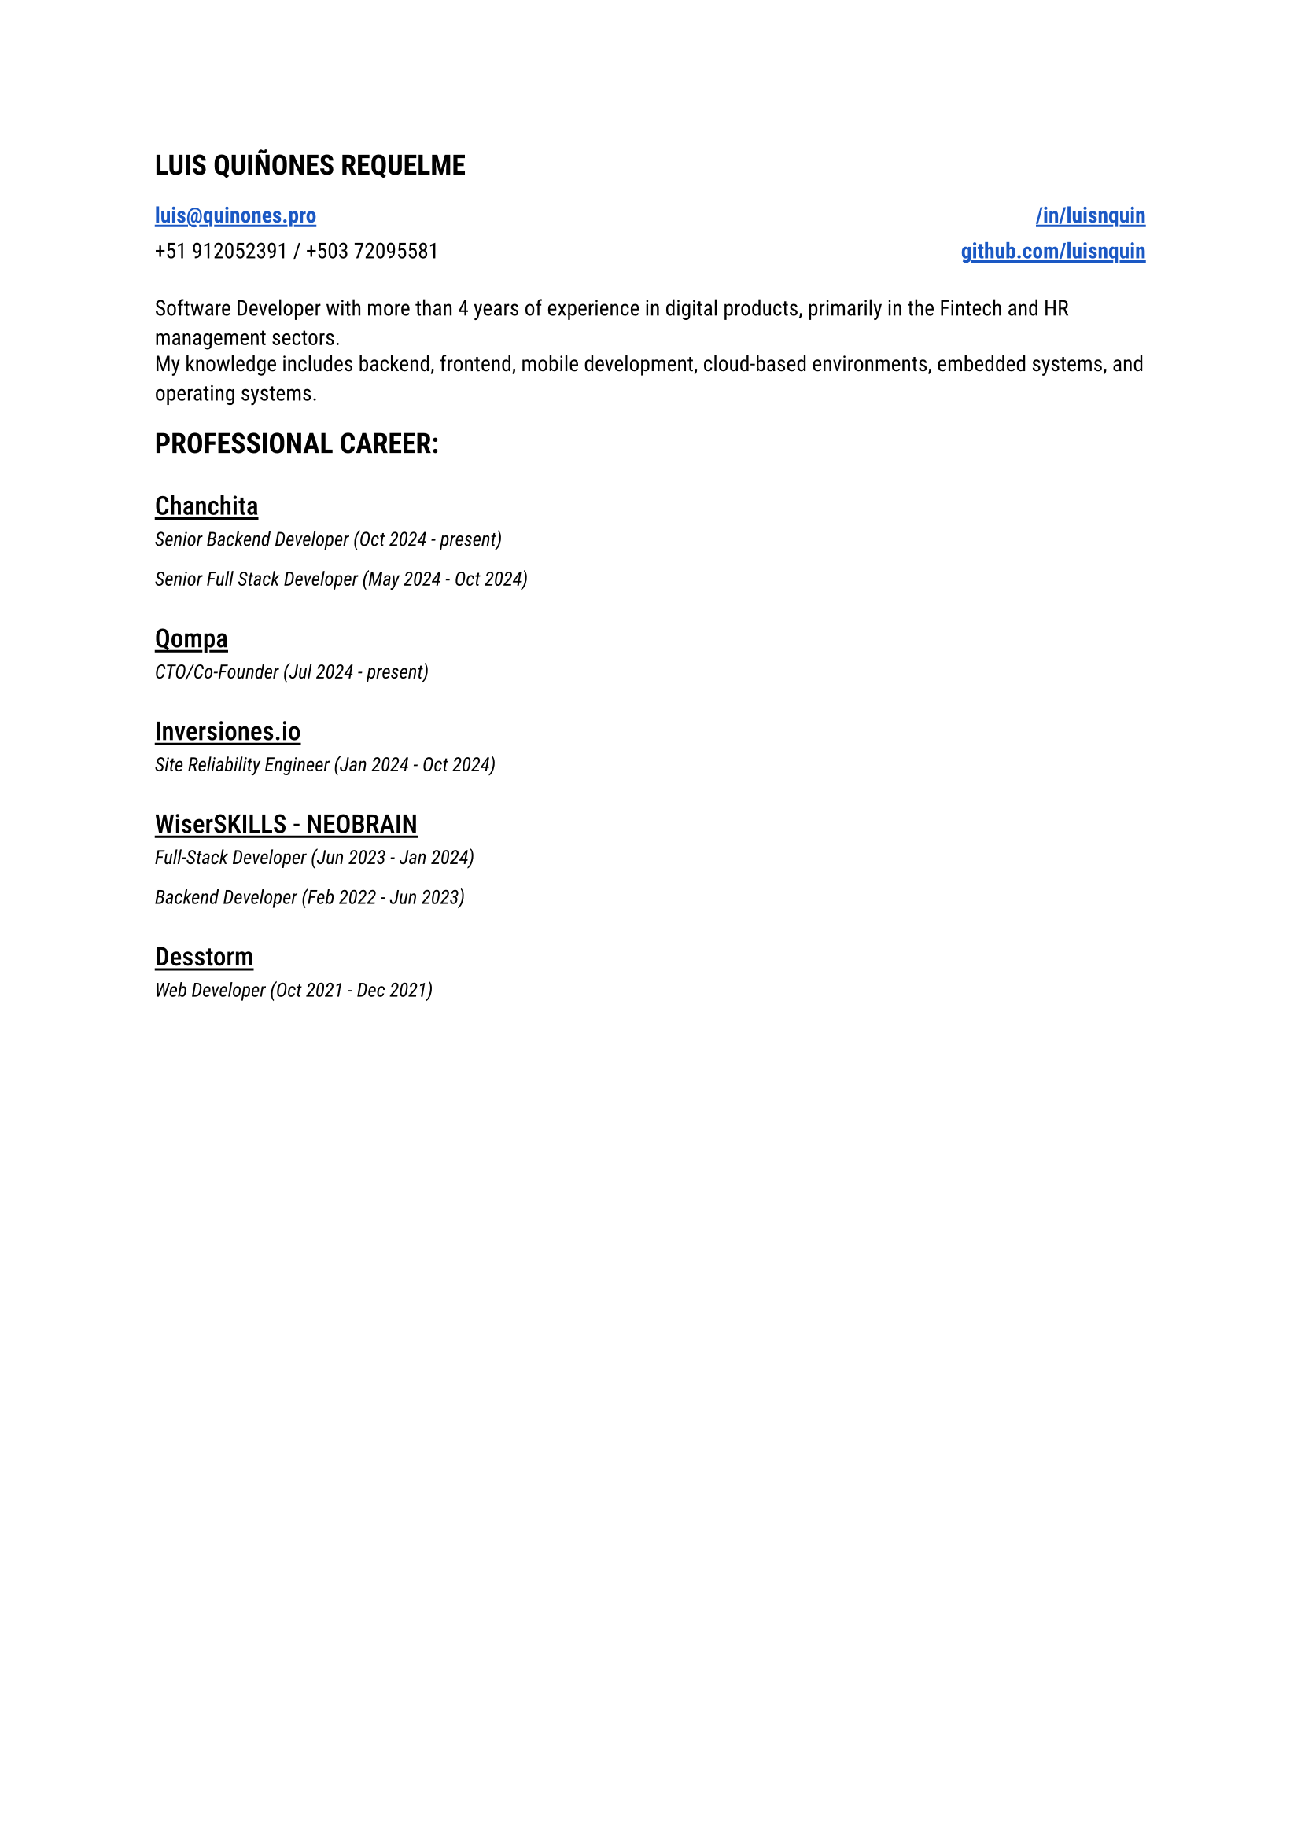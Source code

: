 
#let blue = rgb("#1a58c4")

#let HeaderLink(label, url) = {
 link(url)[#underline(offset: 0.15em, stroke: 1.05pt, text(
    weight: "semibold",
    fill: blue,
    label
  ))] 
}

#let CompanyExperience(company, roles) = {
  let Experiences() = {
    stack(
      dir: ttb,
      spacing: 0.2em,
      for role in roles {
        grid(
          text(style: "italic", size: 0.9em, role.title + " (" + role.range + ")")
        )
      }
    )
  }

  stack(
    spacing: 0.8em,
    underline(offset: 0.18em, stroke: 1.1pt, text(weight: "medium", size: 1.20em, company)),
    Experiences(),
  )
}

#let document() = {
  stack(
    dir: ttb,
    spacing: 1.5em,
    text(size: 1.3em, weight: "semibold", "LUIS QUIÑONES REQUELME"),
    grid(
      columns: (1fr, 1fr),
      rows: (1.15em),
      gutter: 0.5em,
      HeaderLink("luis@quinones.pro", "mailto:luis@quinones.pro"),
      align(alignment.right, HeaderLink("/in/luisnquin","https://linkedin.com/in/luisnquin/")),
      "+51 912052391 / +503 72095581",
      align(alignment.right, HeaderLink("github.com/luisnquin","https://github.com/luisnquin"))
    ),
    grid(
      gutter: 0.5em,
      text("Software Developer with more than 4 years of experience in digital products, primarily in the Fintech and HR management sectors.") ,
      text("My knowledge includes backend, frontend, mobile development, cloud-based environments, embedded systems, and operating systems.")
    ),
    stack(
      dir: ttb,
      spacing: 2em,
      text(size: 1.3em, weight: "semibold", "PROFESSIONAL CAREER:"),
      CompanyExperience("Chanchita", (
        (
          title: "Senior Backend Developer",
          range: "Oct 2024 - present"
        ),
        (
          title: "Senior Full Stack Developer",
          range: "May 2024 - Oct 2024"
        )
      )),
      CompanyExperience("Qompa", (
        (
          title: "CTO/Co-Founder",
          range: "Jul 2024 - present"
        ),
      )),  
      CompanyExperience("Inversiones.io", (
        (
          title: "Site Reliability Engineer",
          range: "Jan 2024 - Oct 2024"
        ),
      )),
      CompanyExperience("WiserSKILLS - NEOBRAIN", (
        (
          title: "Full-Stack Developer",
          range: "Jun 2023 - Jan 2024"
        ),
        (
          title: "Backend Developer",
          range: "Feb 2022 - Jun 2023"
        )
      )),
      CompanyExperience("Desstorm", (
        (
          title: "Web Developer",
          range: "Oct 2021 - Dec 2021"
        ),
      ))
    )
  )
}

#text(font: "Roboto", size: 0.9em)[#document()]
